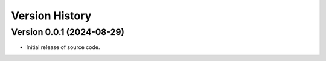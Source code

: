 Version History
===============

Version 0.0.1 (2024-08-29)
--------------------------
- Initial release of source code.
